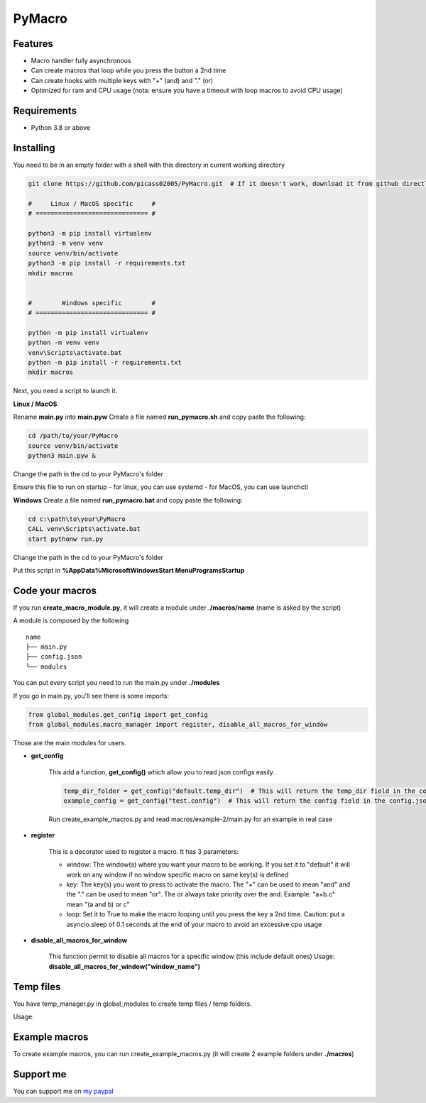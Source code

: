 PyMacro
=======

Features
--------

- Macro handler fully asynchronous
- Can create macros that loop while you press the button a 2nd time
- Can create hooks with multiple keys with "+" (and) and "." (or)
- Optimized for ram and CPU usage (nota: ensure you have a timeout with loop macros to avoid CPU usage)

Requirements
------------

- Python 3.8 or above

Installing
----------

You need to be in an empty folder with a shell with this directory in current working directory

.. code:: sh

    git clone https://github.com/picass02005/PyMacro.git  # If it doesn't work, download it from github directly

    #     Linux / MacOS specific     #
    # ============================== #

    python3 -m pip install virtualenv
    python3 -m venv venv
    source venv/bin/activate
    python3 -m pip install -r requirements.txt
    mkdir macros


    #        Windows specific        #
    # ============================== #

    python -m pip install virtualenv
    python -m venv venv
    venv\Scripts\activate.bat
    python -m pip install -r requirements.txt
    mkdir macros

Next, you need a script to launch it.

**Linux / MacOS**

Rename **main.py** into **main.pyw**
Create a file named **run_pymacro.sh** and copy paste the following:

.. code:: sh

    cd /path/to/your/PyMacro
    source venv/bin/activate
    python3 main.pyw &

Change the path in the cd to your PyMacro's folder

Ensure this file to run on startup
- for linux, you can use systemd
- for MacOS, you can use launchctl

**Windows**
Create a file named **run_pymacro.bat** and copy paste the following:

.. code:: sh

    cd c:\path\to\your\PyMacro
    CALL venv\Scripts\activate.bat
    start pythonw run.py

Change the path in the cd to your PyMacro's folder

Put this script in **%AppData%\Microsoft\Windows\Start Menu\Programs\Startup**


Code your macros
----------------

If you run **create_macro_module.py**, it will create a module under **./macros/name** (name is asked by the script)

A module is composed by the following

::

    name
    ├── main.py
    ├── config.json
    └── modules

You can put every script you need to run the main.py under **./modules**

If you go in main.py, you'll see there is some imports:

.. code:: py

    from global_modules.get_config import get_config
    from global_modules.macro_manager import register, disable_all_macros_for_window

Those are the main modules for users.

- **get_config**

    This add a function, **get_config()** which allow you to read json configs easily.

    .. code:: py

        temp_dir_folder = get_config("default.temp_dir")  # This will return the temp_dir field in the config.json at the root of the project
        example_config = get_config("test.config")  # This will return the config field in the config.json of the test module

    Run create_example_macros.py and read macros/example-2/main.py for an example in real case

- **register**

    This is a decorator used to register a macro. It has 3 parameters:

    - window: The window(s) where you want your macro to be working. If you set it to "default" it will work on any window if no window specific macro on same key(s) is defined
    - key: The key(s) you want to press to activate the macro. The "+" can be used to mean "and" and the "." can be used to mean "or". The or always take priority over the and. Example: "a+b.c" mean "(a and b) or c"
    - loop: Set it to True to make the macro looping until you press the key a 2nd time. Caution: put a asyncio.sleep of 0.1 seconds at the end of your macro to avoid an excessive cpu usage

- **disable_all_macros_for_window**

    This function permit to disable all macros for a specific window (this include default ones)
    Usage: **disable_all_macros_for_window("window_name")**

Temp files
----------

You have temp_manager.py in global_modules to create temp files / temp folders.


Usage:

.. code:: py
    from global_modules import temp_manager

    temp_dir_path = temp_manager.create_random_dir(base_name="test", time_= 10)  # This will create a temp dir which name begin with "test" and which will last for 10 minutes after last edit in it
    temp_file_path = temp_manager.create_random_file(base_name="test", extension="txt", time_10)  # This will create a temp txt file which name begin with test and which last for 10 minutes after last edit

Example macros
--------------

To create example macros, you can run create_example_macros.py (it will create 2 example folders under **./macros**)

Support me
----------

You can support me on `my paypal <https://paypal.me/picasso2005>`_
